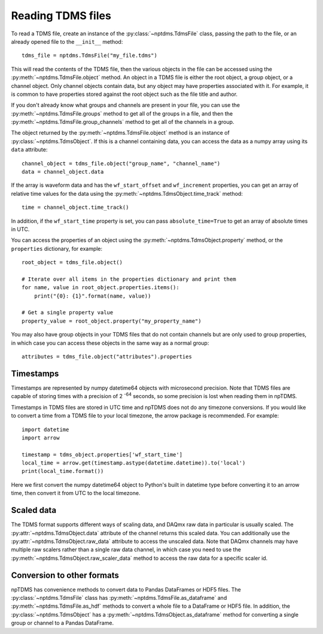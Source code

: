Reading TDMS files
==================

To read a TDMS file, create an instance of the :py:class:`~nptdms.TdmsFile`
class, passing the path to the file, or an already opened file to the ``__init__`` method::

    tdms_file = nptdms.TdmsFile("my_file.tdms")

This will read the contents of the TDMS file, then the various objects
in the file can be accessed using the
:py:meth:`~nptdms.TdmsFile.object` method.
An object in a TDMS file is either the root object, a group object, or a channel
object.
Only channel objects contain data, but any object may have properties associated with it.
For example, it is common to have properties stored against the root object such as the
file title and author.

If you don't already know what groups and channels are present in your file,
you can use the :py:meth:`~nptdms.TdmsFile.groups` method to get all of the groups
in a file, and then the :py:meth:`~nptdms.TdmsFile.group_channels` method to get all
of the channels in a group.

The object returned by the :py:meth:`~nptdms.TdmsFile.object` method
is an instance of :py:class:`~nptdms.TdmsObject`.
If this is a channel containing data, you can access the data as a numpy array using its
``data`` attribute::

    channel_object = tdms_file.object("group_name", "channel_name")
    data = channel_object.data

If the array is waveform data and has the ``wf_start_offset`` and ``wf_increment``
properties, you can get an array of relative time values for the data using the
:py:meth:`~nptdms.TdmsObject.time_track` method::

    time = channel_object.time_track()

In addition, if the ``wf_start_time`` property is set,
you can pass ``absolute_time=True`` to get an array of absolute times in UTC.

You can access the properties of an object using the :py:meth:`~nptdms.TdmsObject.property` method,
or the ``properties`` dictionary, for example::

    root_object = tdms_file.object()

    # Iterate over all items in the properties dictionary and print them
    for name, value in root_object.properties.items():
        print("{0}: {1}".format(name, value))

    # Get a single property value
    property_value = root_object.property("my_property_name")

You may also have group objects in your TDMS files that do not contain
channels but are only used to group properties, in which case you can access
these objects in the same way as a normal group::

    attributes = tdms_file.object("attributes").properties

Timestamps
----------

Timestamps are represented by numpy datetime64 objects with microsecond precision.
Note that TDMS files are capable of storing times with a precision of 2 :sup:`-64` seconds,
so some precision is lost when reading them in npTDMS.

Timestamps in TDMS files are stored in UTC time and npTDMS does not do any timezone conversions.
If you would like to convert a time from a TDMS file to your local timezone,
the arrow package is recommended. For example::

    import datetime
    import arrow

    timestamp = tdms_object.properties['wf_start_time']
    local_time = arrow.get(timestamp.astype(datetime.datetime)).to('local')
    print(local_time.format())

Here we first convert the numpy datetime64 object to Python's built in datetime type before converting it to an arrow time,
then convert it from UTC to the local timezone.

Scaled data
-----------

The TDMS format supports different ways of scaling data, and DAQmx raw data in particular is usually scaled.
The :py:attr:`~nptdms.TdmsObject.data` attribute of the channel returns this scaled data.
You can additionally use the :py:attr:`~nptdms.TdmsObject.raw_data` attribute to access the unscaled data.
Note that DAQmx channels may have multiple raw scalers rather than a single raw data channel,
in which case you need to use the :py:meth:`~nptdms.TdmsObject.raw_scaler_data`
method to access the raw data for a specific scaler id.

Conversion to other formats
---------------------------

npTDMS has convenience methods to convert data to Pandas DataFrames or HDF5 files.
The :py:class:`~nptdms.TdmsFile` class has :py:meth:`~nptdms.TdmsFile.as_dataframe` and
:py:meth:`~nptdms.TdmsFile.as_hdf` methods to convert a whole file to a DataFrame or HDF5 file.
In addition, the :py:class:`~nptdms.TdmsObject` has a :py:meth:`~nptdms.TdmsObject.as_dataframe` method
for converting a single group or channel to a Pandas DataFrame.
